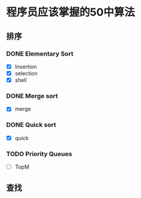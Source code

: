 * 程序员应该掌握的50中算法

** 排序

*** DONE Elementary Sort
    - [X] Insertion
    - [X] selection
    - [X] shell

*** DONE Merge sort
    - [X] merge
*** DONE Quick sort
    - [X] quick

*** TODO Priority Queues

    - [ ] TopM

** 查找
